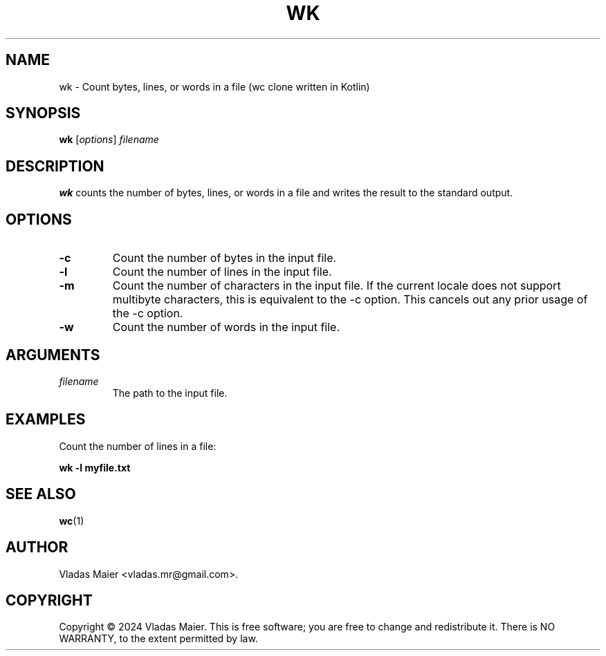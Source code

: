.\" Man page for wk.
.\" Adapted from the example at https://www.systutorials.com/docs/linux/man/7-man-pages/
.TH WK 1 "January 2024" "1.0.0" "wk man page"
.SH NAME
wk \- Count bytes, lines, or words in a file (wc clone written in Kotlin)
.SH SYNOPSIS
.B wk
.RI [ options ]
.I filename
.SH DESCRIPTION
.B wk
counts the number of bytes, lines, or words in a file and writes the result to the standard output.
.SH OPTIONS
.TP
.B \-c
Count the number of bytes in the input file.
.TP
.B \-l
Count the number of lines in the input file.
.TP
.B \-m
Count the number of characters in the input file. If the current locale does not support multibyte characters, this is equivalent to the \-c option. This cancels out any prior usage of the \-c option.
.TP
.B \-w
Count the number of words in the input file.
.SH ARGUMENTS
.TP
.I filename
The path to the input file.
.SH EXAMPLES
Count the number of lines in a file:
.PP
.B wk -l myfile.txt
.SH SEE ALSO
.BR wc (1)
.SH AUTHOR
Vladas Maier <vladas.mr@gmail.com>.
.SH COPYRIGHT
Copyright © 2024 Vladas Maier. This is free software; you are free to change and redistribute it. There is NO WARRANTY, to the extent permitted by law.
.\" End of man page
